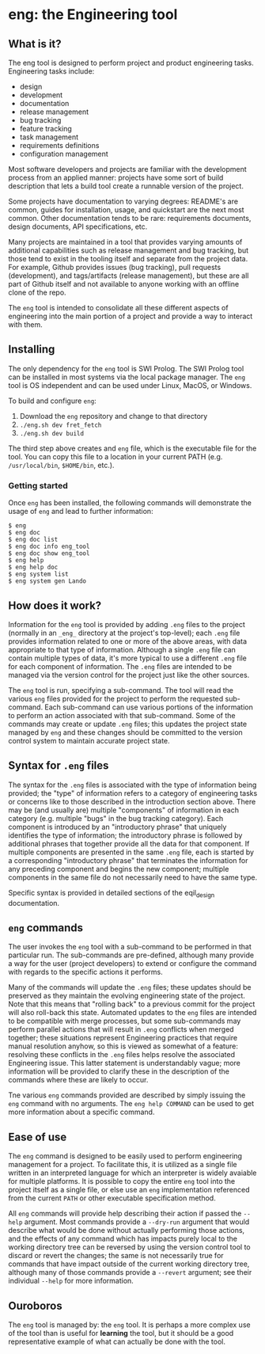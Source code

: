 * eng: the Engineering tool

** What is it?

 The eng tool is designed to perform project and product engineering tasks.
 Engineering tasks include:

   * design
   * development
   * documentation
   * release management
   * bug tracking
   * feature tracking
   * task management
   * requirements definitions
   * configuration management

 Most software developers and projects are familiar with the development process
 from an applied manner: projects have some sort of build description that lets a
 build tool create a runnable version of the project.

 Some projects have documentation to varying degrees: README's are common, guides
 for installation, usage, and quickstart are the next most common.  Other
 documentation tends to be rare: requirements documents, design documents, API
 specifications, etc.

 Many projects are maintained in a tool that provides varying amounts of
 additional capabilities such as release management and bug tracking, but those
 tend to exist in the tooling itself and separate from the project data.  For
 example, Github provides issues (bug tracking), pull requests (development), and
 tags/artifacts (release management), but these are all part of Github itself and
 not available to anyone working with an offline clone of the repo.

 The ~eng~ tool is intended to consolidate all these different aspects of
 engineering into the main portion of a project and provide a way to interact
 with them.

** Installing

 The only dependency for the ~eng~ tool is SWI Prolog.  The SWI Prolog tool can
 be installed in most systems via the local package manager.  The ~eng~ tool is
 OS independent and can be used under Linux, MacOS, or Windows.

 To build and configure ~eng~:

 1. Download the ~eng~ repository and change to that directory
 2. ~./eng.sh dev fret_fetch~
 3. ~./eng.sh dev build~

 The third step above creates and ~eng~ file, which is the executable file for
 the tool.  You can copy this file to a location in your current PATH
 (e.g. ~/usr/local/bin~, ~$HOME/bin~, etc.).

*** Getting started

  Once ~eng~ has been installed, the following commands will demonstrate the
  usage of ~eng~ and lead to further information:

  #+begin_example
  $ eng
  $ eng doc
  $ eng doc list
  $ eng doc info eng_tool
  $ eng doc show eng_tool
  $ eng help
  $ eng help doc
  $ eng system list
  $ eng system gen Lando
  #+end_example

** How does it work?

 Information for the ~eng~ tool is provided by adding ~.eng~ files to the project
 (normally in an ~_eng_~ directory at the project's top-level); each ~.eng~ file
 provides information related to one or more of the above areas, with data
 appropriate to that type of information.  Although a single ~.eng~ file can
 contain multiple types of data, it's more typical to use a different ~.eng~ file
 for each component of information.  The ~.eng~ files are intended to be managed
 via the version control for the project just like the other sources.

 The ~eng~ tool is run, specifying a sub-command.  The tool will read the various
 ~eng~ files provided for the project to perform the requested sub-command.  Each
 sub-command can use various portions of the information to perform an action
 associated with that sub-command.  Some of the commands may create or update
 ~.eng~ files; this updates the project state managed by ~eng~ and these changes
 should be committed to the version control system to maintain accurate project
 state.

** Syntax for ~.eng~ files

 The syntax for the ~.eng~ files is associated with the type of information being
 provided; the "type" of information refers to a category of engineering tasks or
 concerns like to those described in the introduction section above.  There may
 be (and usually are) multiple "components" of information in each category
 (e.g. multiple "bugs" in the bug tracking category).  Each component is
 introduced by an "introductory phrase" that uniquely identifies the type of
 information; the introductory phrase is followed by additional phrases that
 together provide all the data for that component.  If multiple components are
 presented in the same ~.eng~ file, each is started by a corresponding
 "introductory phrase" that terminates the information for any preceding
 component and begins the new component; multiple components in the same file do
 not necessarily need to have the same type.

 Specific syntax is provided in detailed sections of the eqil_design
 documentation.

** ~eng~ commands

 The user invokes the ~eng~ tool with a sub-command to be performed in that
 particular run.  The sub-commands are pre-defined, although many provide a way
 for the user (project developers) to extend or configure the command with
 regards to the specific actions it performs.

 Many of the commands will update the ~.eng~ files; these updates should be
 preserved as they maintain the evolving engineering state of the project.  Note
 that this means that "rolling back" to a previous commit for the project will
 also roll-back this state.  Automated updates to the ~eng~ files are intended to
 be compatible with merge processes, but some sub-commands may perform parallel
 actions that will result in ~.eng~ conflicts when merged together; these
 situations represent Engineering practices that require manual resolution
 anyhow, so this is viewed as somewhat of a feature: resolving these conflicts in
 the ~.eng~ files helps resolve the associated Engineering issue.  This latter
 statement is understandably vague; more information will be provided to clarify
 these in the description of the commands where these are likely to occur.

 Tne various ~eng~ commands provided are described by simply issuing the ~eng~
 command with no arguments.  The ~eng help COMMAND~ can be used to get more
 information about a specific command.

** Ease of use

 The ~eng~ command is designed to be easily used to perform engineering
 management for a project.  To facilitate this, it is utilized as a single file
 written in an interpreted language for which an interpreter is widely avaiable
 for multiple platforms.  It is possible to copy the entire ~eng~ tool into the
 project itself as a single file, or else use an ~eng~ implementation referenced
 from the current ~PATH~ or other executable specification method.

 All ~eng~ commands will provide help describing their action if passed the
 ~--help~ argument.  Most commands provide a ~--dry-run~ argument that would
 describe what would be done without actually performing those actions, and the
 effects of any command which has impacts purely local to the working directory
 tree can be reversed by using the version control tool to discard or revert the
 changes; the same is not necessarily true for commands that have impact outside
 of the current working directory tree, although many of those commands provide a
 ~--revert~ argument; see their individual ~--help~ for more information.

** Ouroboros

 The ~eng~ tool is managed by: the ~eng~ tool.  It is perhaps a more complex use
 of the tool than is useful for *learning* the tool, but it should be a good
 representative example of what can actually be done with the tool.

